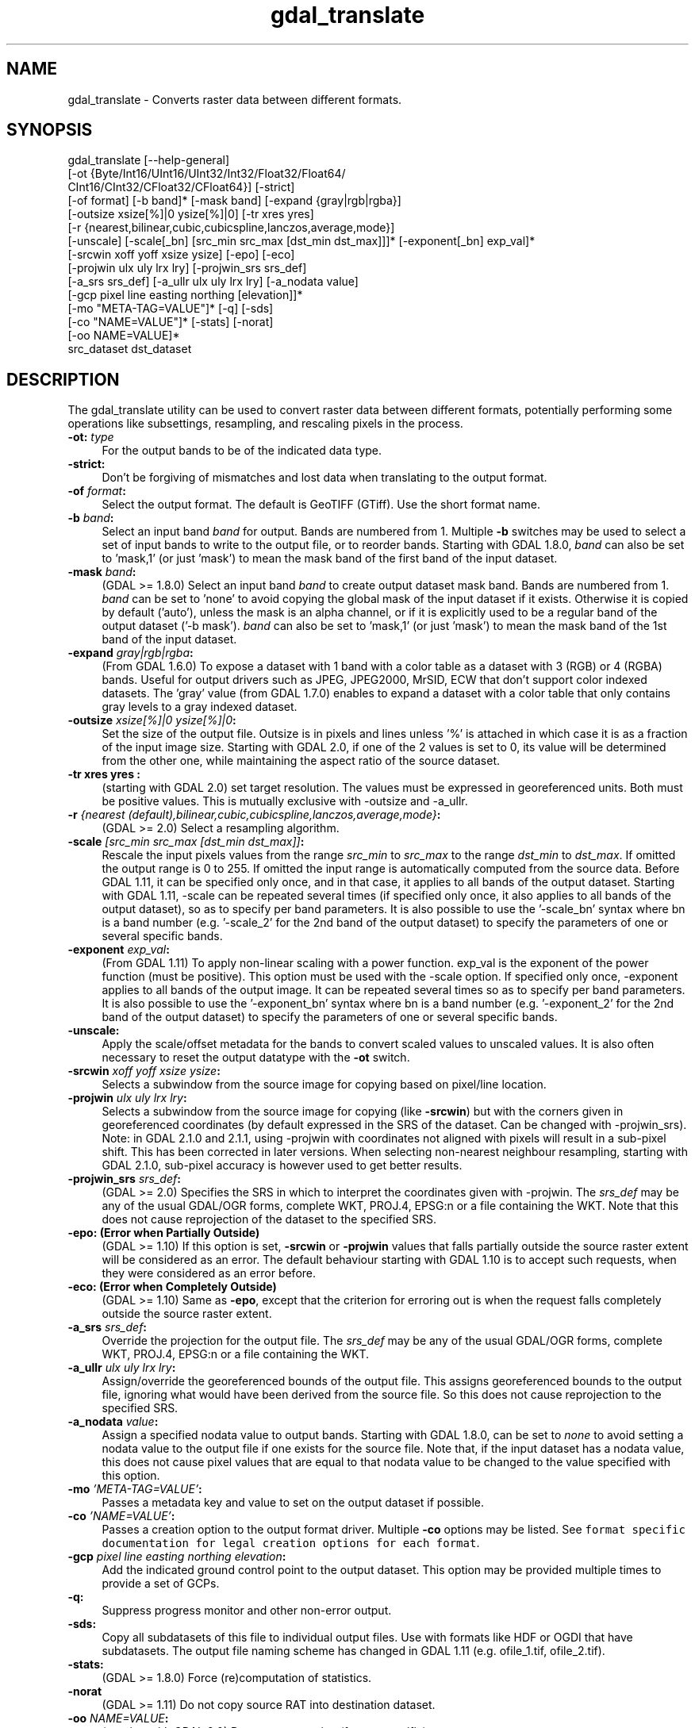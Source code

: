 .TH "gdal_translate" 1 "Fri Apr 14 2017" "GDAL" \" -*- nroff -*-
.ad l
.nh
.SH NAME
gdal_translate \- Converts raster data between different formats\&.
.SH "SYNOPSIS"
.PP
.PP
.nf
gdal_translate [--help-general]
       [-ot {Byte/Int16/UInt16/UInt32/Int32/Float32/Float64/
             CInt16/CInt32/CFloat32/CFloat64}] [-strict]
       [-of format] [-b band]* [-mask band] [-expand {gray|rgb|rgba}]
       [-outsize xsize[%]|0 ysize[%]|0] [-tr xres yres]
       [-r {nearest,bilinear,cubic,cubicspline,lanczos,average,mode}]
       [-unscale] [-scale[_bn] [src_min src_max [dst_min dst_max]]]* [-exponent[_bn] exp_val]*
       [-srcwin xoff yoff xsize ysize] [-epo] [-eco]
       [-projwin ulx uly lrx lry] [-projwin_srs srs_def]
       [-a_srs srs_def] [-a_ullr ulx uly lrx lry] [-a_nodata value]
       [-gcp pixel line easting northing [elevation]]*
       [-mo "META-TAG=VALUE"]* [-q] [-sds]
       [-co "NAME=VALUE"]* [-stats] [-norat]
       [-oo NAME=VALUE]*
       src_dataset dst_dataset
.fi
.PP
.SH "DESCRIPTION"
.PP
The gdal_translate utility can be used to convert raster data between different formats, potentially performing some operations like subsettings, resampling, and rescaling pixels in the process\&.
.PP
.IP "\fB\fB-ot\fP: \fItype\fP\fP" 1c
For the output bands to be of the indicated data type\&. 
.IP "\fB\fB-strict\fP:\fP" 1c
Don't be forgiving of mismatches and lost data when translating to the output format\&. 
.IP "\fB\fB-of\fP \fIformat\fP:\fP" 1c
Select the output format\&. The default is GeoTIFF (GTiff)\&. Use the short format name\&. 
.IP "\fB\fB-b\fP \fIband\fP:\fP" 1c
Select an input band \fIband\fP for output\&. Bands are numbered from 1\&. Multiple \fB-b\fP switches may be used to select a set of input bands to write to the output file, or to reorder bands\&. Starting with GDAL 1\&.8\&.0, \fIband\fP can also be set to 'mask,1' (or just 'mask') to mean the mask band of the first band of the input dataset\&. 
.IP "\fB\fB-mask\fP \fIband\fP:\fP" 1c
(GDAL >= 1\&.8\&.0) Select an input band \fIband\fP to create output dataset mask band\&. Bands are numbered from 1\&. \fIband\fP can be set to 'none' to avoid copying the global mask of the input dataset if it exists\&. Otherwise it is copied by default ('auto'), unless the mask is an alpha channel, or if it is explicitly used to be a regular band of the output dataset ('-b mask')\&. \fIband\fP can also be set to 'mask,1' (or just 'mask') to mean the mask band of the 1st band of the input dataset\&. 
.IP "\fB\fB-expand\fP \fIgray|rgb|rgba\fP:\fP" 1c
(From GDAL 1\&.6\&.0) To expose a dataset with 1 band with a color table as a dataset with 3 (RGB) or 4 (RGBA) bands\&. Useful for output drivers such as JPEG, JPEG2000, MrSID, ECW that don't support color indexed datasets\&. The 'gray' value (from GDAL 1\&.7\&.0) enables to expand a dataset with a color table that only contains gray levels to a gray indexed dataset\&. 
.IP "\fB\fB-outsize\fP \fIxsize[%]|0 ysize[%]|0\fP:\fP" 1c
Set the size of the output file\&. Outsize is in pixels and lines unless '%' is attached in which case it is as a fraction of the input image size\&. Starting with GDAL 2\&.0, if one of the 2 values is set to 0, its value will be determined from the other one, while maintaining the aspect ratio of the source dataset\&. 
.IP "\fB\fB-tr\fP xres yres :\fP" 1c
(starting with GDAL 2\&.0) set target resolution\&. The values must be expressed in georeferenced units\&. Both must be positive values\&. This is mutually exclusive with -outsize and -a_ullr\&.  
.IP "\fB\fB-r\fP \fI{nearest (default),bilinear,cubic,cubicspline,lanczos,average,mode}\fP:\fP" 1c
(GDAL >= 2\&.0) Select a resampling algorithm\&. 
.IP "\fB\fB-scale\fP \fI[src_min src_max [dst_min dst_max]]\fP:\fP" 1c
Rescale the input pixels values from the range \fIsrc_min\fP to \fIsrc_max\fP to the range \fIdst_min\fP to \fIdst_max\fP\&. If omitted the output range is 0 to 255\&. If omitted the input range is automatically computed from the source data\&. Before GDAL 1\&.11, it can be specified only once, and in that case, it applies to all bands of the output dataset\&. Starting with GDAL 1\&.11, -scale can be repeated several times (if specified only once, it also applies to all bands of the output dataset), so as to specify per band parameters\&. It is also possible to use the '-scale_bn' syntax where bn is a band number (e\&.g\&. '-scale_2' for the 2nd band of the output dataset) to specify the parameters of one or several specific bands\&.  
.IP "\fB\fB-exponent\fP \fI exp_val\fP:\fP" 1c
(From GDAL 1\&.11) To apply non-linear scaling with a power function\&. exp_val is the exponent of the power function (must be positive)\&. This option must be used with the -scale option\&. If specified only once, -exponent applies to all bands of the output image\&. It can be repeated several times so as to specify per band parameters\&. It is also possible to use the '-exponent_bn' syntax where bn is a band number (e\&.g\&. '-exponent_2' for the 2nd band of the output dataset) to specify the parameters of one or several specific bands\&.  
.IP "\fB\fB-unscale\fP:\fP" 1c
Apply the scale/offset metadata for the bands to convert scaled values to unscaled values\&. It is also often necessary to reset the output datatype with the \fB-ot\fP switch\&. 
.IP "\fB\fB-srcwin\fP \fIxoff yoff xsize ysize\fP:\fP" 1c
Selects a subwindow from the source image for copying based on pixel/line location\&.  
.IP "\fB\fB-projwin\fP \fIulx uly lrx lry\fP:\fP" 1c
Selects a subwindow from the source image for copying (like \fB-srcwin\fP) but with the corners given in georeferenced coordinates (by default expressed in the SRS of the dataset\&. Can be changed with -projwin_srs)\&. Note: in GDAL 2\&.1\&.0 and 2\&.1\&.1, using -projwin with coordinates not aligned with pixels will result in a sub-pixel shift\&. This has been corrected in later versions\&. When selecting non-nearest neighbour resampling, starting with GDAL 2\&.1\&.0, sub-pixel accuracy is however used to get better results\&. 
.IP "\fB\fB-projwin_srs\fP \fIsrs_def\fP:\fP" 1c
(GDAL >= 2\&.0) Specifies the SRS in which to interpret the coordinates given with -projwin\&. The \fIsrs_def\fP may be any of the usual GDAL/OGR forms, complete WKT, PROJ\&.4, EPSG:n or a file containing the WKT\&. Note that this does not cause reprojection of the dataset to the specified SRS\&.  
.IP "\fB\fB-epo\fP: (Error when Partially Outside)\fP" 1c
(GDAL >= 1\&.10) If this option is set, \fB-srcwin\fP or \fB-projwin\fP values that falls partially outside the source raster extent will be considered as an error\&. The default behaviour starting with GDAL 1\&.10 is to accept such requests, when they were considered as an error before\&. 
.IP "\fB\fB-eco\fP: (Error when Completely Outside)\fP" 1c
(GDAL >= 1\&.10) Same as \fB-epo\fP, except that the criterion for erroring out is when the request falls completely outside the source raster extent\&. 
.IP "\fB\fB-a_srs\fP \fIsrs_def\fP:\fP" 1c
Override the projection for the output file\&. The \fIsrs_def\fP may be any of the usual GDAL/OGR forms, complete WKT, PROJ\&.4, EPSG:n or a file containing the WKT\&.  
.IP "\fB\fB-a_ullr\fP \fIulx uly lrx lry\fP:\fP" 1c
Assign/override the georeferenced bounds of the output file\&. This assigns georeferenced bounds to the output file, ignoring what would have been derived from the source file\&. So this does not cause reprojection to the specified SRS\&.  
.IP "\fB\fB-a_nodata\fP \fIvalue\fP:\fP" 1c
Assign a specified nodata value to output bands\&. Starting with GDAL 1\&.8\&.0, can be set to \fInone\fP to avoid setting a nodata value to the output file if one exists for the source file\&. Note that, if the input dataset has a nodata value, this does not cause pixel values that are equal to that nodata value to be changed to the value specified with this option\&. 
.IP "\fB\fB-mo\fP \fI'META-TAG=VALUE'\fP:\fP" 1c
Passes a metadata key and value to set on the output dataset if possible\&. 
.IP "\fB\fB-co\fP \fI'NAME=VALUE'\fP:\fP" 1c
Passes a creation option to the output format driver\&. Multiple \fB-co\fP options may be listed\&. See \fCformat specific documentation for legal creation options for each format\fP\&. 
.IP "\fB\fB-gcp\fP \fIpixel line easting northing elevation\fP:\fP" 1c
Add the indicated ground control point to the output dataset\&. This option may be provided multiple times to provide a set of GCPs\&.  
.IP "\fB\fB-q\fP:\fP" 1c
Suppress progress monitor and other non-error output\&. 
.IP "\fB\fB-sds\fP:\fP" 1c
Copy all subdatasets of this file to individual output files\&. Use with formats like HDF or OGDI that have subdatasets\&. The output file naming scheme has changed in GDAL 1\&.11 (e\&.g\&. ofile_1\&.tif, ofile_2\&.tif)\&. 
.IP "\fB\fB-stats\fP:\fP" 1c
(GDAL >= 1\&.8\&.0) Force (re)computation of statistics\&. 
.IP "\fB\fB-norat\fP\fP" 1c
(GDAL >= 1\&.11) Do not copy source RAT into destination dataset\&. 
.IP "\fB\fB-oo\fP \fINAME=VALUE\fP:\fP" 1c
(starting with GDAL 2\&.0) Dataset open option (format specific) 
.IP "\fB\fIsrc_dataset\fP:\fP" 1c
The source dataset name\&. It can be either file name, URL of data source or subdataset name for multi-dataset files\&. 
.IP "\fB\fIdst_dataset\fP:\fP" 1c
The destination file name\&. 
.PP
.SH "C API"
.PP
Starting with GDAL 2\&.1, this utility is also callable from C with GDALTranslate()\&.
.SH "EXAMPLE"
.PP
.PP
.nf
gdal_translate -of GTiff -co "TILED=YES" utm.tif utm_tiled.tif
.fi
.PP
.PP
Starting with GDAL 1\&.8\&.0, to create a JPEG-compressed TIFF with internal mask from a RGBA dataset : 
.PP
.nf
gdal_translate rgba.tif withmask.tif -b 1 -b 2 -b 3 -mask 4 -co COMPRESS=JPEG -co PHOTOMETRIC=YCBCR --config GDAL_TIFF_INTERNAL_MASK YES

.fi
.PP
.PP
Starting with GDAL 1\&.8\&.0, to create a RGBA dataset from a RGB dataset with a mask : 
.PP
.nf
gdal_translate withmask.tif rgba.tif -b 1 -b 2 -b 3 -b mask

.fi
.PP
.SH "AUTHORS"
.PP
Frank Warmerdam warmerdam@pobox.com, Silke Reimer silke@intevation.de 
